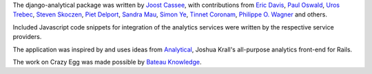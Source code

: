 The django-analytical package was written by `Joost Cassee`_, with
contributions from `Eric Davis`_, `Paul Oswald`_, `Uros Trebec`_,
`Steven Skoczen`_, `Piet Delport`_, `Sandra Mau`_, `Simon Ye`_,
`Tinnet Coronam`_, `Philippe O. Wagner`_ and others.

Included Javascript code snippets for integration of the analytics
services were written by the respective service providers.

The application was inspired by and uses ideas from Analytical_, Joshua
Krall's all-purpose analytics front-end for Rails.

The work on Crazy Egg was made possible by `Bateau Knowledge`_.

.. _`Joost Cassee`: mailto:joost@cassee.net
.. _`Eric Davis`: https://github.com/edavis
.. _`Paul Oswald`: https://github.com/poswald
.. _`Uros Trebec`: https://github.com/failedguidedog
.. _`Steven Skoczen`: https://github.com/skoczen
.. _`Piet Delport`: https://github.com/pjdelport
.. _`Sandra Mau`: https://github.com/xthepoet
.. _`Simon Ye`: https://github.com/yesimon
.. _`Tinnet Coronam`: https://github.com/tinnet
.. _`Philippe O. Wagner`: mailto:admin@arteria.ch
.. _Analytical: https://github.com/jkrall/analytical
.. _`Bateau Knowledge`: http://www.bateauknowledge.nl/
